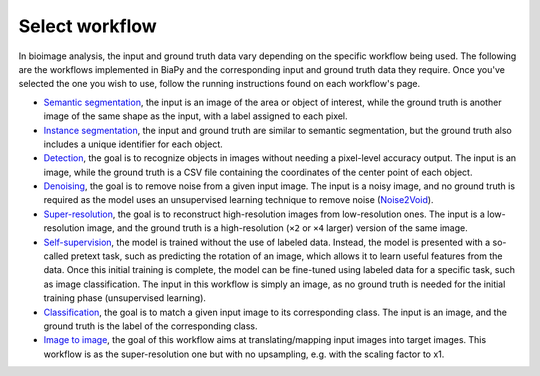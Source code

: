 Select workflow
---------------

In bioimage analysis, the input and ground truth data vary depending on the specific workflow being used. The following are the workflows implemented in BiaPy and the corresponding input and ground truth data they require. Once you've selected the one you wish to use, follow the running instructions found on each workflow's page.

* `Semantic segmentation <../workflows/semantic_segmentation.html>`_, the input is an image of the area or object of interest, while the ground truth is another image of the same shape as the input, with a label assigned to each pixel.  
* `Instance segmentation <../workflows/instance_segmentation.html>`_, the input and ground truth are similar to semantic segmentation, but the ground truth also includes a unique identifier for each object.
* `Detection <../workflows/detection.html>`_, the goal is to recognize objects in images without needing a pixel-level accuracy output. The input is an image, while the ground truth is a CSV file containing the coordinates of the center point of each object.
* `Denoising <../workflows/denoising.html>`_, the goal is to remove noise from a given input image. The input is a noisy image, and no ground truth is required as the model uses an unsupervised learning technique to remove noise (`Noise2Void <https://arxiv.org/abs/1811.10980>`__).
* `Super-resolution <../workflows/super_resolution.html>`_, the goal is to reconstruct high-resolution images from low-resolution ones. The input is a low-resolution image, and the ground truth is a high-resolution (``×2`` or ``×4`` larger) version of the same image. 
* `Self-supervision <../workflows/self_supervision.html>`_, the model is trained without the use of labeled data. Instead, the model is presented with a so-called pretext task, such as predicting the rotation of an image, which allows it to learn useful features from the data. Once this initial training is complete, the model can be fine-tuned using labeled data for a specific task, such as image classification. The input in this workflow is simply an image, as no ground truth is needed for the initial training phase (unsupervised learning). 
* `Classification <../workflows/classification.html>`_, the goal is to match a given input image to its corresponding class. The input is an image, and the ground truth is the label of the corresponding class.
* `Image to image <../workflows/image_to_image.html>`_, the goal of this workflow aims at translating/mapping input images into target images. This workflow is as the super-resolution one but with no upsampling, e.g. with the scaling factor to x1.

.. image:: ../img/BiaPy-workflow-examples.svg
   :width: 70%
   :align: center 